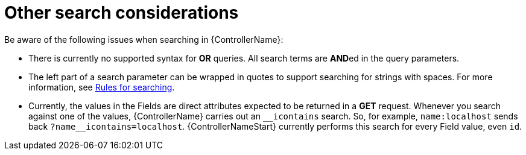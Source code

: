 :_mod-docs-content-type: REFERENCE

[id="ref-controller-other-search-considerations"]

= Other search considerations

Be aware of the following issues when searching in {ControllerName}:

* There is currently no supported syntax for *OR* queries. 
All search terms are **AND**ed in the query parameters.
* The left part of a search parameter can be wrapped in quotes
to support searching for strings with spaces. For more information, see xref:ref-controller-search-tips[Rules for searching].
* Currently, the values in the Fields are direct attributes expected to be returned in a *GET* request. 
Whenever you search against one of the values, {ControllerName} carries out an `__icontains` search. 
So, for example, `name:localhost` sends back `+?name__icontains=localhost+`.
{ControllerNameStart} currently performs this search for every Field value, even `id`.
